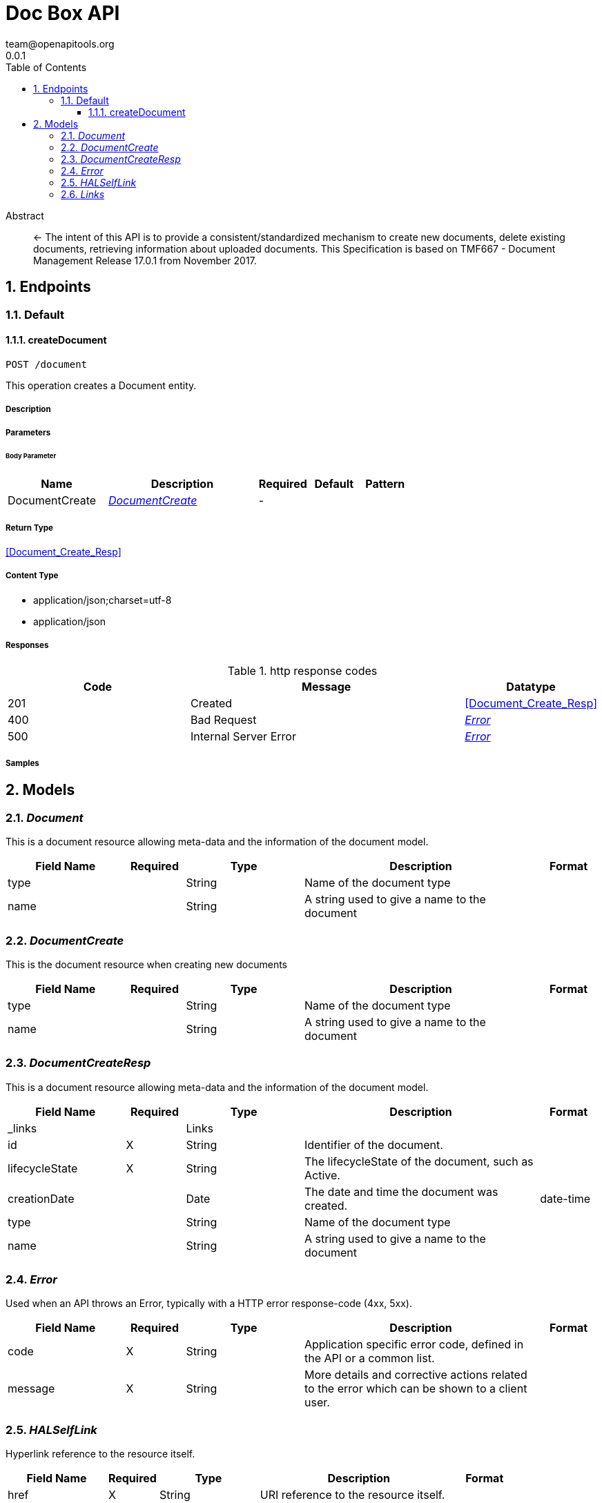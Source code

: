 = Doc Box API
team@openapitools.org
0.0.1
:toc: left
:numbered:
:toclevels: 3
:source-highlighter: highlightjs
:keywords: openapi, rest, Doc Box API
:specDir: ./
:snippetDir: ./
:generator-template: v1 2019-12-20
:info-url: https://openapi-generator.tech
:app-name: Doc Box API

[abstract]
.Abstract
<- The intent of this API is to provide a consistent/standardized mechanism to create new documents, delete existing documents, retrieving information about uploaded documents. This Specification is based on TMF667 - Document Management Release 17.0.1 from November 2017.


// markup not found, no include::{specDir}intro.adoc[opts=optional]



== Endpoints


[.Default]
=== Default


[.createDocument]
==== createDocument

`POST /document`

This operation creates a Document entity.

===== Description




// markup not found, no include::{specDir}document/POST/spec.adoc[opts=optional]



===== Parameters


====== Body Parameter

[cols="2,3,1,1,1"]
|===
|Name| Description| Required| Default| Pattern

| DocumentCreate
|  <<DocumentCreate>>
| -
| 
| 

|===





===== Return Type

<<Document_Create_Resp>>


===== Content Type

* application/json;charset=utf-8
* application/json

===== Responses

.http response codes
[cols="2,3,1"]
|===
| Code | Message | Datatype


| 201
| Created
|  <<Document_Create_Resp>>


| 400
| Bad Request
|  <<Error>>


| 500
| Internal Server Error
|  <<Error>>

|===

===== Samples


// markup not found, no include::{snippetDir}document/POST/http-request.adoc[opts=optional]


// markup not found, no include::{snippetDir}document/POST/http-response.adoc[opts=optional]



// file not found, no * wiremock data link :document/POST/POST.json[]


ifdef::internal-generation[]
===== Implementation

// markup not found, no include::{specDir}document/POST/implementation.adoc[opts=optional]


endif::internal-generation[]


[#models]
== Models


[#Document]
=== _Document_ 

This is a document resource allowing meta-data and the information of the document model.

[.fields-Document]
[cols="2,1,2,4,1"]
|===
| Field Name| Required| Type| Description| Format

| type
| 
| String 
| Name of the document type
|  

| name
| 
| String 
| A string used to give a name to the document
|  

|===


[#DocumentCreate]
=== _DocumentCreate_ 

This is the document resource when creating new documents

[.fields-DocumentCreate]
[cols="2,1,2,4,1"]
|===
| Field Name| Required| Type| Description| Format

| type
| 
| String 
| Name of the document type
|  

| name
| 
| String 
| A string used to give a name to the document
|  

|===


[#DocumentCreateResp]
=== _DocumentCreateResp_ 

This is a document resource allowing meta-data and the information of the document model.

[.fields-DocumentCreateResp]
[cols="2,1,2,4,1"]
|===
| Field Name| Required| Type| Description| Format

| _links
| 
| Links 
| 
|  

| id
| X
| String 
| Identifier of the document.
|  

| lifecycleState
| X
| String 
| The lifecycleState of the document, such as Active.
|  

| creationDate
| 
| Date 
| The date and time the document was created.
| date-time 

| type
| 
| String 
| Name of the document type
|  

| name
| 
| String 
| A string used to give a name to the document
|  

|===


[#Error]
=== _Error_ 

Used when an API throws an Error, typically with a HTTP error response-code (4xx, 5xx).

[.fields-Error]
[cols="2,1,2,4,1"]
|===
| Field Name| Required| Type| Description| Format

| code
| X
| String 
| Application specific error code, defined in the API or a common list.
|  

| message
| X
| String 
| More details and corrective actions related to the error which can be shown to a client user.
|  

|===


[#HALSelfLink]
=== _HALSelfLink_ 

Hyperlink reference to the resource itself.

[.fields-HALSelfLink]
[cols="2,1,2,4,1"]
|===
| Field Name| Required| Type| Description| Format

| href
| X
| String 
| URI reference to the resource itself.
|  

|===


[#Links]
=== _Links_ 

Link reference to the resource itself.

[.fields-Links]
[cols="2,1,2,4,1"]
|===
| Field Name| Required| Type| Description| Format

| self
| 
| HALSelfLink 
| 
|  

|===


